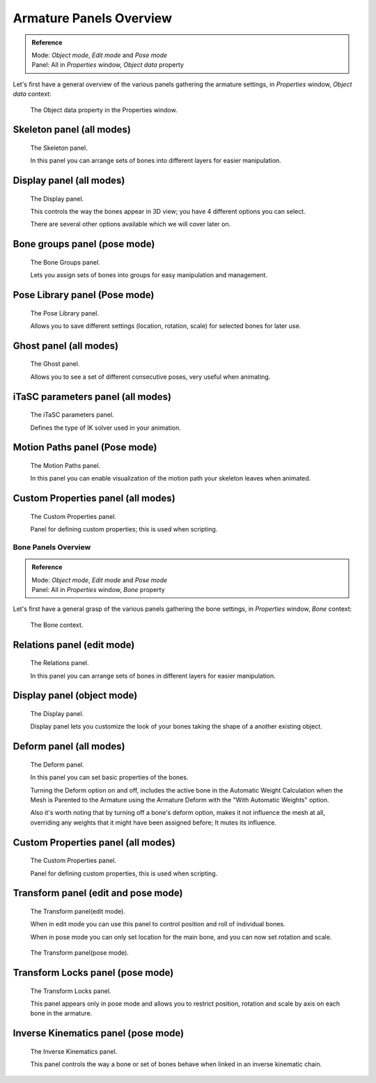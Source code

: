.. index::
   pair: Armature; Panels

************************
Armature Panels Overview
************************

.. admonition:: Reference
   :class: refbox

   | Mode:     *Object mode*, *Edit mode* and *Pose mode*
   | Panel:    All in *Properties* window, *Object data* property


Let's first have a general overview of the various panels gathering the armature settings,
in *Properties* window, *Object data* context:


.. figure:: /images/Man2.5RiggingEditingObjectDataPropertyWindow.jpg
   :width: 267px

   The Object data property in the Properties window.


Skeleton panel (all modes)
==========================

.. figure:: /images/Man2.5RiggingEditingObjectDataPropertyCxtSkeletonPanel.jpg
   :width: 250px

   The Skeleton panel.


   In this panel you can arrange sets of bones into different layers for easier manipulation.


Display panel (all modes)
=========================

.. figure:: /images/Man2.5RiggingEditingObjectDataPropertyCxtDisplayPanel.jpg
   :width: 250px

   The Display panel.


   This controls the way the bones appear in 3D view; you have 4 different options you can select.

   There are several other options available which we will cover later on.


Bone groups panel (pose mode)
=============================

.. figure:: /images/Man2.5RiggingEditingObjectDataPropertyCxtBonesGroupsPanel.jpg
   :width: 250px

   The Bone Groups panel.


   Lets you assign sets of bones into groups for easy manipulation and management.


Pose Library panel (Pose mode)
==============================

.. figure:: /images/Man2.5RiggingEditingObjectDataPropertyCxtPoseLibraryPanel.jpg
   :width: 250px

   The Pose Library panel.


   Allows you to save different settings (location, rotation, scale) for selected bones for later use.


Ghost panel (all modes)
=======================

.. figure:: /images/Man2.5RiggingEditingObjectDataPropertyCxtGhostPanel.jpg
   :width: 250px

   The Ghost panel.


   Allows you to see a set of different consecutive poses, very useful when animating.


iTaSC parameters panel (all modes)
==================================

.. figure:: /images/Man2.5RiggingEditingObjectDataPropertyCxtiTaSCparametersPanel.jpg
   :width: 250px

   The iTaSC parameters panel.


   Defines the type of IK solver used in your animation.


Motion Paths panel (Pose mode)
==============================

.. figure:: /images/Man2.5RiggingEditingObjectDataPropertyCxtMotionPathsPanel.jpg
   :width: 250px

   The Motion Paths panel.


   In this panel you can enable visualization of the motion path your skeleton leaves when animated.


Custom Properties panel (all modes)
===================================

.. figure:: /images/Man2.5RiggingEditingObjectDataPropertyCxtCustomPropertiesPanel.jpg
   :width: 250px

   The Custom Properties panel.


   Panel for defining custom properties; this is used when scripting.


Bone Panels Overview
********************

.. admonition:: Reference
   :class: refbox

   | Mode:     *Object mode*, *Edit mode* and *Pose mode*
   | Panel:    All in *Properties* window, *Bone* property


Let's first have a general grasp of the various panels gathering the bone settings,
in *Properties* window, *Bone* context:


.. figure:: /images/Man2.5RiggingBonePrincipalsBonePropertyWindow.jpg
   :width: 250px

   The Bone context.


Relations panel (edit mode)
===========================

.. figure:: /images/Man2.5RiggingEditingBoneCxtRelationsPanel.jpg
   :width: 250px

   The Relations panel.


   In this panel you can arrange sets of bones in different layers for easier manipulation.


Display panel (object mode)
===========================

.. figure:: /images/Man2.5RiggingEditingBoneCxtDisplayPanel.jpg
   :width: 250px

   The Display panel.


   Display panel lets you customize the look of your bones taking the shape of a another existing object.


Deform panel (all modes)
========================

.. figure:: /images/Man2.5RiggingEditingBoneCxtDeformPanel.jpg
   :width: 250px

   The Deform panel.


   In this panel you can set basic properties of the bones.

   Turning the Deform option on and off,
   includes the active bone in the Automatic Weight Calculation when the Mesh is
   Parented to the Armature using the Armature Deform with the "With Automatic Weights" option.

   Also it's worth noting that by turning off a bone's deform option, makes it not influence the mesh at all,
   overriding any weights that it might have been assigned before; It mutes its influence.


Custom Properties panel (all modes)
===================================

.. figure:: /images/Man2.5RiggingEditingObjectDataPropertyCxtCustomPropertiesPanel.jpg
   :width: 250px

   The Custom Properties panel.


   Panel for defining custom properties, this is used when scripting.


Transform panel (edit and pose mode)
====================================

.. figure:: /images/Man2.5RiggingEditingBoneCxtTransformPanel.jpg
   :width: 250px

   The Transform panel(edit mode).


   When in edit mode you can use this panel to control position and roll of individual bones.

   When in pose mode you can only set location for the main bone, and you can now set rotation and scale.


.. figure:: /images/Man2.5RiggingEditingBoneCxtTransformPPanel.jpg
   :width: 250px

   The Transform panel(pose mode).


Transform Locks panel (pose mode)
=================================

.. figure:: /images/Man2.5RiggingEditingBoneCxtTranformLocksPanel.jpg
   :width: 250px

   The Transform Locks panel.

   This panel appears only in pose mode and allows you to restrict position,
   rotation and scale by axis on each bone in the armature.


Inverse Kinematics panel (pose mode)
====================================

.. figure:: /images/Man2.5RiggingEditingBoneCxtInverseKinematicsPanel.jpg
   :width: 250px

   The Inverse Kinematics panel.


   This panel controls the way a bone or set of bones behave when linked in an inverse kinematic chain.


